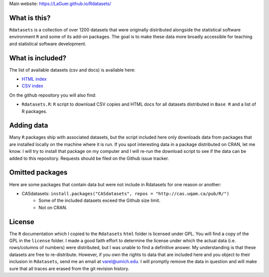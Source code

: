 Main website: https://LaGuer.github.io/Rdatasets/

What is this?
=============

``Rdatasets`` is a collection of over 1200 datasets that were originally distributed alongside the statistical software environment ``R`` and some of its add-on packages. The goal is to make these data more broadly accessible for teaching and statistical software development. 

What is included?
=================

The list of available datasets (csv and docs) is available here: 

+ `HTML index <http://LaGuer.github.com/Rdatasets/datasets.html>`_
+ `CSV index <http://LaGuer.github.com/Rdatasets/datasets.csv>`_

On the github repository you will also find: 

* ``Rdatasets.R``: ``R`` script to download CSV copies and HTML docs for all datasets distributed in ``Base R`` and a list of R packages. 

Adding data
===========

Many ``R`` packages ship with associated datasets, but the script included here only downloads data from packages that are installed locally on the machine where it is run. If you spot interesting data in a package distributed on CRAN, let me know. I will try to install that package on my computer and I will re-run the download script to see if the data can be added to this repository. Requests should be filed on the Github issue tracker.  

Omitted packages
================

Here are some packages that contain data but were not include in Rdatasets for one reason or another:

* CASdatasets: ``install.packages("CASdatasets", repos = "http://cas.uqam.ca/pub/R/")``
    - Some of the included datasets exceed the Github size limit.
    - Not on CRAN.

License
=======

The ``R`` documentation which I copied to the ``Rdatasets`` ``html`` folder is licensed under GPL. You will find a copy of the GPL in the ``license`` folder. I made a good faith effort to determine the license under which the actual data (i.e. rows/columns of numbers) were distributed, but I was unable to find a definitive answer. My understanding is that these datasets are free to re-distribute. However, if you own the rights to data that are included here and you object to their inclusion in ``Rdatasets``, send me an email at varel@umich.edu. I will promptly remove the data in question and will make sure that all traces are erased from the git revision history. 
 

